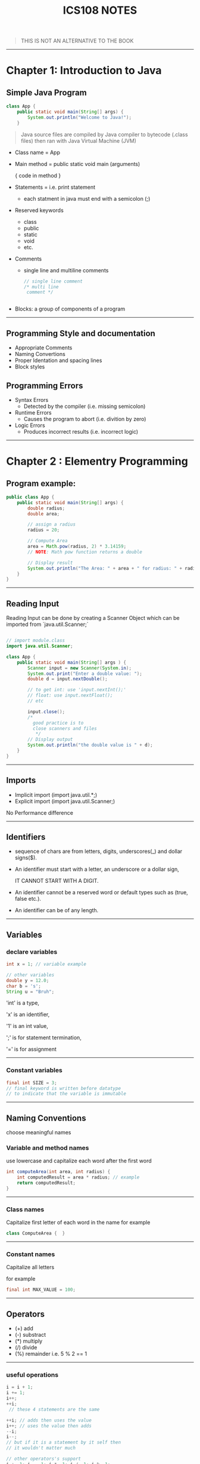 #+TITLE: ICS108 NOTES
#+LaTeX_HEADER: \usepackage{minted}



#+BEGIN_QUOTE
THIS IS NOT AN ALTERNATIVE TO THE BOOK
#+END_QUOTE

-----
* Chapter 1: Introduction to Java

** Simple Java Program

#+NAME: Java simple Program
#+BEGIN_SRC java
class App {
    public static void main(String[] args) {
        System.out.println("Welcome to Java!");
    }

#+END_SRC

#+BEGIN_QUOTE
Java source files are compiled by Java compiler to bytecode (.class files) then
ran with Java Virtual Machine (JVM)
#+END_QUOTE

+ Class name = App
+ Main method = public static void main (arguments)

  { code in method }
+ Statements = i.e. print statement
  - each statment in java must end with a semicolon (;)
+ Reserved keywords
    - class
    - public
    - static
    - void
    - etc.
+ Comments
  - single line and multiline comments
    #+BEGIN_SRC java
    // single line comment
    /* multi line
     comment */


    #+END_SRC
+ Blocks: a group of components of a program
-----
** Programming Style and documentation
+ Appropriate Comments
+ Naming Convertions
+ Proper Identation and spacing lines
+ Block styles

** Programming Errors
+ Syntax Errors
  + Detected by the compiler (i.e. missing semicolon)
+ Runtime Errors
  + Causes the program to abort (i.e. divition by zero)
+ Logic Errors
  + Produces incorrect results (i.e. incorrect logic)

-----
* Chapter 2 : Elementry Programming

** Program example:
#+NAME: Compute Circle Area
#+BEGIN_SRC java
public class App {
    public static void main(String[] args) {
        double radius;
        double area;

        // assign a radius
        radius = 20;

        // Compute Area
        area = Math.pow(radius, 2) * 3.14159;
        // NOTE: Math pow function returns a double

        // Display result
        System.out.println("The Area: " + area + " for radius: " + radius);
    }
}
#+END_SRC
-----
** Reading Input
Reading Input can be done by creating a Scanner Object
which can be imported from `java.util.Scanner;`
#+NAME: Input Scanner example
#+BEGIN_SRC java

// import module.class
import java.util.Scanner;

class App {
    public static void main(String[] args ) {
        Scanner input = new Scanner(System.in);
        System.out.print("Enter a double value: ");
        double d = input.nextDouble();

        // to get int: use 'input.nextInt();'
        // float: use input.nextFloat();
        // etc

        input.close();
        /*
          good practice is to
          close scanners and files
           */
        // Display output
        System.out.println("the double value is " + d);
    }
}
#+END_SRC
-----
** Imports
+ Implicit import (import java.util.*;)
+ Explicit import (import java.util.Scanner;)
No Performance difference
-----

** Identifiers
+ sequence of chars are from letters, digits, underscores(_) and dollar signs($).
+ An identifier must start with a letter, an underscore or a dollar sign,
  #+BEGIN_CENTER
  IT CANNOT START WITH A DIGIT.
  #+END_CENTER
+ An identifier cannot be a reserved word or default types such as (true, false etc.).
+ An identifier can be of any length.
-----
** Variables
*** declare variables
  #+BEGIN_SRC java
  int x = 1; // variable example

  // other variables
  double y = 12.0;
  char b = 's';
  String u = "Bruh";

  #+END_SRC
  
  'int' is a type,

  'x' is an identifier,

  '1' is an int value,

  ';' is for statement termination,

  '=' is for assignment
-----
*** Constant variables

  #+BEGIN_SRC java
  final int SIZE = 3;
  // final keyword is written before datatype
  // to indicate that the variable is immutable
  #+END_SRC

-----
** Naming Conventions
choose meaningful names
*** Variable and method names
use lowercase and capitalize each word after the first word

#+BEGIN_SRC java
int computeArea(int area, int radius) {
    int computedResult = area * radius; // example
    return computedResult;
}
#+END_SRC
-----
*** Class names
Capitalize first letter of each word in the name
for example
#+BEGIN_SRC java
class ComputeArea {  }
#+END_SRC
-----
*** Constant names
Capitalize all letters

for example
#+BEGIN_SRC java
final int MAX_VALUE = 100;
#+END_SRC

-----
** Operators
    + (+) add
    + (-) substract
    + (*) multiply
    + (/) divide
    + (%) remainder i.e. 5 % 2 == 1
-----
*** useful operations
#+BEGIN_SRC java
i = i + 1; 
i += 1;
i++;
++i;
 // these 4 statements are the same

++i; // adds then uses the value
i++; // uses the value then adds
--i;
i--;
// but if it is a statement by it self then
// it wouldn't matter much

// other operators's support
i += 1; i -= 1; i *= 1; i /= 1; i %= 1; 

#+END_SRC
-----
** Data types
*** Integers
are numbers without decimal values and range between
-2^31 to (2^31) - 1

example:
#+BEGIN_SRC java
final int MAX_INT =  2147483647;
final int MIN_INT = -2147483648;

// example
int x = 100;
#+END_SRC
*** Floats and Double
are numbers with decimal points
by default Java will make any decimal point double unless added an F after it i.e.
letter D can be used for classifing as double.

#+BEGIN_SRC java
float x = 10.0f; // f is written to indicate that the variable is float
double y = 10.0;
// also correct
double y2 = 10.0d;
#+END_SRC

#+BEGIN_QUOTE
NOTE: floating points are not accurate always during calculations and it is recommeneded to use double for more accuracy
#+END_QUOTE

-----
*** Scientific Notation
Floating point literals can be specified in scientific notations using (e, E).

#+BEGIN_QUOTE
: NOTE: use double for more accuracy
#+END_QUOTE

for example
#+BEGIN_SRC java
double sciX = 10.2e20;
#+END_SRC

-----
*** Chars and Strings
are used to store text, char are for one character and strings are used for multiple characters

#+BEGIN_SRC java
char b = 'a';
String str = "bruh why String is capital";
// NOTE: String data type first letter is capital
#+END_SRC

-----
*** other types

+ byte: similar to int but smaller range (-128 to 127)
+ long: similar to int but bigger range
  (-2^63 to (2^63) - 1)

-----
*** Display Current Time in GMT
#+BEGIN_SRC java
long time = System.currentTimeMillis();
// == current GMT time in milliseconds
#+END_SRC

-----
*** Conversion rules
1. if one of the operands is double then final value is Double
1. otherwise if one is float then the final value is float.
1. otherwise, if one of the operands is long then both are long.
1. finally they are int if one of them is int

-----
*** Type casting
+ implicit casting i.e.
  #+BEGIN_SRC java
  double d = 3; // (type widening)
  #+END_SRC
+ Explicit casting i.e.
  #+BEGIN_SRC java
  int i = (int) 3.0; // (type narrowing)
  int j = (int) 3.9; // (fraction part is truncated)
  // i = 3; j = 3;
  #+END_SRC

another example
#+BEGIN_SRC java
int sum = 0;
sum += 4.5; // now sum is 4
#+END_SRC

-----
** Common Errors and pitfalls
**** Common Errors
1. Undeclared Variables and unused variables
   i.e. using Variables that do not exist.

1. Interger overflow
   using numbers over the max/min range

1. Round-off Errors
   when dealing with alot of float numbers

1. Unintended Integer division
    i.e. division over zero

1. Redundant Input objects
    i.e. getting wrong input
    for example: getting a string instead of an int.
-----
* Chapter 3: Selections
** More Data types
*** boolean type
bool values are true or false
#+BEGIN_SRC java
boolean type = true;
type = false; // changed to false
#+END_SRC

*** boolean (comparasion operators)
>, <, <=, >=, etc.
i.e.
#+BEGIN_SRC java
bool x = 3 > 2; // true
bool y = 4 < x; // false

#+END_SRC
-----
** If else statements
*** if
checks for true boolean then excutes code in the block
*** else
if the 'if' condition is false then else block executes

#+BEGIN_SRC java

int x = 1;

if (x > 0) {
    // if x is positive then this code block executes
    // NOTE: in this example the code here executes.
} else {
    // if x is negative the code here executes.
}


// also this is possible

if (x > 0) {
    // if x is positive
} else if (x < 0) {
    // if x is negative
} else {
    // if x is not positive nor negative
}

// the code will check at each statement
// also adding a semicolon at if or else is an error
// and it is a logic error
#+END_SRC

-----
** Logical operators

| operator   | name         | description         |
|------------+--------------+---------------------|
| !          | not          | logical negation    |
| &&         | and          | logical conjunction |
| ^          | exclusive or | logical exclusive   |
| \vert\vert | or           | logical disjunction |
|------------+--------------+---------------------|

 examples:
#+BEGIN_SRC java
int x = 1;
if (x != 1) {
    // wont execute
}

int y = 0;
if (x == 1 && y == 0) {
    // will execute
}


// '^' operator
// if both are true or false then it will evaluate as
// false otherwise if one is false and the other isnt
// it will evaluate as true

//   false    true
if (x != 1 ^ y == 0) {
    // will execute
}

bool a = false;

if (!a)
    // will be true and execute

bool b = true;

if ( a || b ) {
    // will execute (true)
}

#+END_SRC

-----
Leap year example

#+BEGIN_SRC java
int year = 2021; // use input or get the year number

if ((year % 4 == 0 && year % 100 != 0) || (year % 400 == 0)) {
    System.out.println("Year is leap");
}
#+END_SRC
-----
** Switch statement
alternative to if statements equating with specific value.

#+BEGIN_SRC java

int x = 1;

switch (x) {
    case 1:
        // code if x == 1
        break;
    case 2:
        // code if x == 2
        break;
    default:
        // insert if value doesnt match the cases
        break;
}

#+END_SRC
-----
-----
** Conditional operators: Ternary
(boolean) ? (if-true) : (else);
#+BEGIN_SRC java
boolean x = true;

int b = x ? 1 : 0; // now b is 1 cuz x is true

int c = !x ? 1 : 0; // c is 0

#+END_SRC
-----

** Operator order (precedence)
1. var++, var--
1. +, -, and ++var, --var.
1. (type) cast
1. ! (Not)
1. *, /, %
1. +, -
1. <, <=, >, >=
1. ==, !=
1. ^ (Exclusive or)
1. &&
1. ||
1. =, +=, -=, *=, /=, %=
-----

** Debugging
#+BEGIN_QUOTE
NOTE: use a debugger when facing problems
#+END_QUOTE

-----
